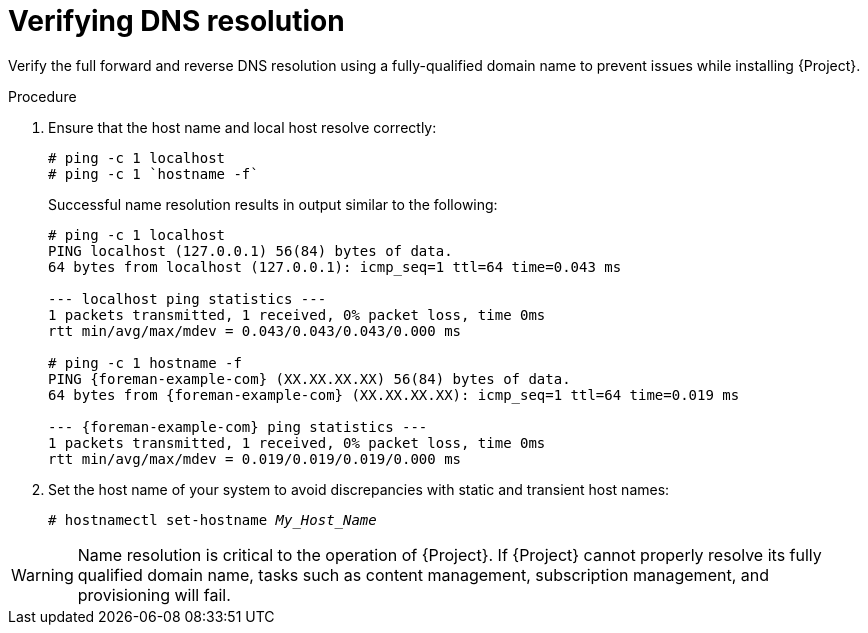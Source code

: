 :_mod-docs-content-type: PROCEDURE

[id="verifying-dns-resolution"]
= Verifying DNS resolution

Verify the full forward and reverse DNS resolution using a fully-qualified domain name to prevent issues while installing {Project}.

.Procedure
. Ensure that the host name and local host resolve correctly:
+
[options="nowrap"]
----
# ping -c 1 localhost
# ping -c 1 `hostname -f`
----
+
Successful name resolution results in output similar to the following:
+
[source, none, options="nowrap", subs="+quotes,verbatim,attributes"]
----
# ping -c 1 localhost
PING localhost (127.0.0.1) 56(84) bytes of data.
64 bytes from localhost (127.0.0.1): icmp_seq=1 ttl=64 time=0.043 ms

--- localhost ping statistics ---
1 packets transmitted, 1 received, 0% packet loss, time 0ms
rtt min/avg/max/mdev = 0.043/0.043/0.043/0.000 ms

# ping -c 1 `hostname -f`
PING {foreman-example-com} (XX.XX.XX.XX) 56(84) bytes of data.
64 bytes from {foreman-example-com} (XX.XX.XX.XX): icmp_seq=1 ttl=64 time=0.019 ms

--- {foreman-example-com} ping statistics ---
1 packets transmitted, 1 received, 0% packet loss, time 0ms
rtt min/avg/max/mdev = 0.019/0.019/0.019/0.000 ms

----
. Set the host name of your system to avoid discrepancies with static and transient host names:
+
[options="nowrap" subs="+quotes"]
----
# hostnamectl set-hostname _My_Host_Name_
----

ifdef::satellite[]
For more information, see {RHELDocsBaseURL}9/html-single/configuring_and_managing_networking/index#proc_changing-a-hostname-using-hostnamectl_assembly_changing-a-hostname[Changing a hostname using hostnamectl] in _{RHEL}{nbsp}9 Configuring and managing networking_.
endif::[]

[WARNING]
====
Name resolution is critical to the operation of {Project}.
ifdef::foreman-deb[]
If {Project} cannot properly resolve its fully qualified domain name, many options fail, such as provisioning.
endif::[]
ifndef::foreman-deb[]
If {Project} cannot properly resolve its fully qualified domain name, tasks such as content management, subscription management, and provisioning will fail.
endif::[]
====
